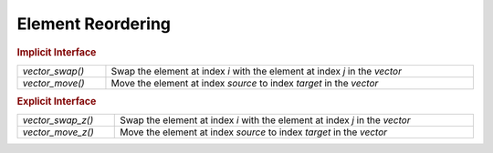 Element Reordering
==================

.. rubric:: Implicit Interface
.. list-table::
   :widths: auto
   :width: 100%

   * - `vector_swap()`
     - Swap the element at index *i* with the element at index *j* in the *vector*
   * - `vector_move()`
     - Move the element at index *source* to index *target* in the *vector*

.. rubric:: Explicit Interface
.. list-table::
   :widths: auto
   :width: 100%

   * - `vector_swap_z()`
     - Swap the element at index *i* with the element at index *j* in the *vector*
   * - `vector_move_z()`
     - Move the element at index *source* to index *target* in the *vector*

.. autoaeratefunction:: vector_swap
.. autoaeratefunction:: vector_swap_z
.. autoaeratefunction:: vector_move
.. autoaeratefunction:: vector_move_z
